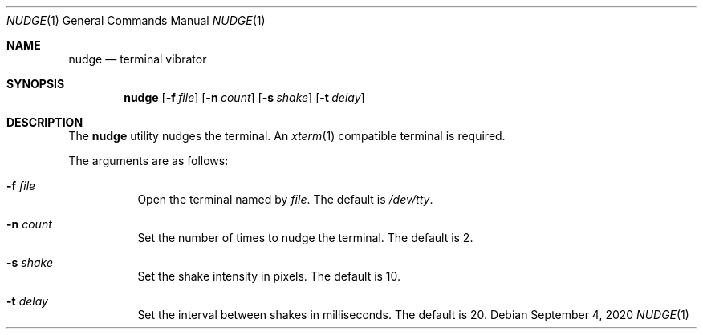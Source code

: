 .Dd September  4, 2020
.Dt NUDGE 1
.Os
.
.Sh NAME
.Nm nudge
.Nd terminal vibrator
.
.Sh SYNOPSIS
.Nm
.Op Fl f Ar file
.Op Fl n Ar count
.Op Fl s Ar shake
.Op Fl t Ar delay
.
.Sh DESCRIPTION
The
.Nm
utility
nudges the terminal.
An
.Xr xterm 1
compatible terminal is required.
.
.Pp
The arguments are as follows:
.Bl -tag -width Ds
.It Fl f Ar file
Open the terminal named by
.Ar file .
The default is
.Pa /dev/tty .
.It Fl n Ar count
Set the number of times
to nudge the terminal.
The default is 2.
.It Fl s Ar shake
Set the shake intensity in pixels.
The default is 10.
.It Fl t Ar delay
Set the interval between shakes
in milliseconds.
The default is 20.
.El
